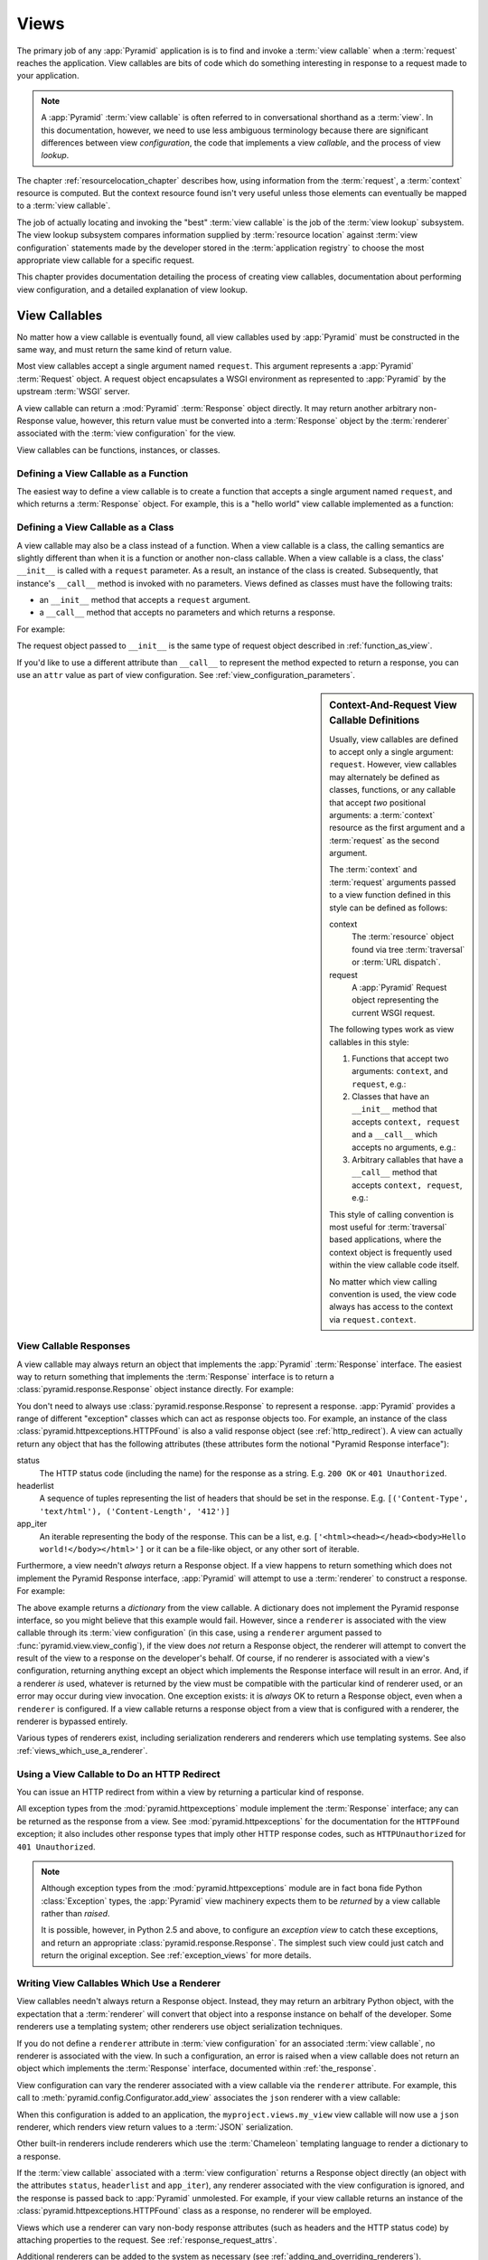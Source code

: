 .. _views_chapter:

Views
=====

The primary job of any :app:`Pyramid` application is is to find and invoke a
:term:`view callable` when a :term:`request` reaches the application.  View
callables are bits of code which do something interesting in response to a
request made to your application.

.. note:: 

   A :app:`Pyramid` :term:`view callable` is often referred to in
   conversational shorthand as a :term:`view`.  In this documentation,
   however, we need to use less ambiguous terminology because there
   are significant differences between view *configuration*, the code
   that implements a view *callable*, and the process of view
   *lookup*.

The chapter :ref:`resourcelocation_chapter` describes how, using information
from the :term:`request`, a :term:`context` resource is computed.  But the
context resource found isn't very useful unless those elements can eventually
be mapped to a :term:`view callable`.

The job of actually locating and invoking the "best" :term:`view callable` is
the job of the :term:`view lookup` subsystem.  The view lookup subsystem
compares information supplied by :term:`resource location` against
:term:`view configuration` statements made by the developer stored in the
:term:`application registry` to choose the most appropriate view callable for
a specific request.

This chapter provides documentation detailing the process of creating
view callables, documentation about performing view configuration, and
a detailed explanation of view lookup.

View Callables
--------------

No matter how a view callable is eventually found, all view callables
used by :app:`Pyramid` must be constructed in the same way, and
must return the same kind of return value.

Most view callables accept a single argument named ``request``.  This argument
represents a :app:`Pyramid` :term:`Request` object.  A request object
encapsulates a WSGI environment as represented to :app:`Pyramid` by the
upstream :term:`WSGI` server.

A view callable can return a :mod:`Pyramid` :term:`Response` object
directly.  It may return another arbitrary non-Response value,
however, this return value must be converted into a :term:`Response`
object by the :term:`renderer` associated with the :term:`view
configuration` for the view.

View callables can be functions, instances, or classes.  

.. index::
   single: view calling convention
   single: view function

.. _function_as_view:

Defining a View Callable as a Function
~~~~~~~~~~~~~~~~~~~~~~~~~~~~~~~~~~~~~~

The easiest way to define a view callable is to create a function that
accepts a single argument named ``request``, and which returns a
:term:`Response` object.  For example, this is a "hello world" view
callable implemented as a function:

.. code-block:: python
   :linenos:

   from pyramid.response import Response

   def hello_world(request):
       return Response('Hello world!')

.. index::
   single: view calling convention
   single: view class

.. _class_as_view:

Defining a View Callable as a Class
~~~~~~~~~~~~~~~~~~~~~~~~~~~~~~~~~~~

A view callable may also be a class instead of a function.  When a
view callable is a class, the calling semantics are slightly different
than when it is a function or another non-class callable.  When a view
callable is a class, the class' ``__init__`` is called with a
``request`` parameter.  As a result, an instance of the class is
created.  Subsequently, that instance's ``__call__`` method is invoked
with no parameters.  Views defined as classes must have the following
traits:

- an ``__init__`` method that accepts a ``request`` argument.

- a ``__call__`` method that accepts no parameters and which returns a
  response.

For example:

.. code-block:: python
   :linenos:

   from pyramid.response import Response

   class MyView(object):
       def __init__(self, request):
           self.request = request

       def __call__(self):
           return Response('hello')

The request object passed to ``__init__`` is the same type of request
object described in :ref:`function_as_view`.

If you'd like to use a different attribute than ``__call__`` to
represent the method expected to return a response, you can use an
``attr`` value as part of view configuration.  See
:ref:`view_configuration_parameters`.

.. index::
   single: view calling convention

.. _request_and_context_view_definitions:

.. sidebar:: Context-And-Request View Callable Definitions

	Usually, view callables are defined to accept only a single argument:
	``request``.  However, view callables may alternately be defined as
	classes, functions, or any callable that accept *two* positional
	arguments: a :term:`context` resource as the first argument and a
	:term:`request` as the second argument.

	The :term:`context` and :term:`request` arguments passed to a view
	function defined in this style can be defined as follows:

	context
	  The :term:`resource` object found via tree :term:`traversal`
	  or :term:`URL dispatch`.

	request
	  A :app:`Pyramid` Request object representing the current WSGI
	  request.

	The following types work as view callables in this style:

	#. Functions that accept two arguments: ``context``, and ``request``,
	   e.g.:

	   .. code-block:: python
		  :linenos:

		  from pyramid.response import Response

		  def view(context, request):
			  return Response('OK')

	#. Classes that have an ``__init__`` method that accepts ``context,
	   request`` and a ``__call__`` which accepts no arguments, e.g.:

	   .. code-block:: python
		  :linenos:

		  from pyramid.response import Response

		  class view(object):
			  def __init__(self, context, request):
				  self.context = context
				  self.request = request

			  def __call__(self):
				  return Response('OK')

	#. Arbitrary callables that have a ``__call__`` method that accepts
	   ``context, request``, e.g.:

	   .. code-block:: python
		  :linenos:

		  from pyramid.response import Response

		  class View(object):
			  def __call__(self, context, request):
				  return Response('OK')
		  view = View() # this is the view callable

	This style of calling convention is most useful for :term:`traversal`
	based applications, where the context object is frequently used within
	the view callable code itself.

	No matter which view calling convention is used, the view code always
	has access to the context via ``request.context``.

.. index::
   single: view response
   single: response

.. _the_response:

View Callable Responses
~~~~~~~~~~~~~~~~~~~~~~~

A view callable may always return an object that implements the :app:`Pyramid`
:term:`Response` interface.  The easiest way to return something that
implements the :term:`Response` interface is to return a
:class:`pyramid.response.Response` object instance directly.  For example:

.. code-block:: python
   :linenos:

   from pyramid.response import Response

   def view(request):
       return Response('OK')

You don't need to always use :class:`pyramid.response.Response` to represent a
response.  :app:`Pyramid` provides a range of different "exception" classes
which can act as response objects too.  For example, an instance of the class
:class:`pyramid.httpexceptions.HTTPFound` is also a valid response object (see
:ref:`http_redirect`).  A view can actually return any object that has the
following attributes (these attributes form the notional "Pyramid Response
interface"):

status
  The HTTP status code (including the name) for the response as a string.
  E.g. ``200 OK`` or ``401 Unauthorized``.

headerlist
  A sequence of tuples representing the list of headers that should be
  set in the response.  E.g. ``[('Content-Type', 'text/html'),
  ('Content-Length', '412')]``

app_iter
  An iterable representing the body of the response.  This can be a
  list, e.g. ``['<html><head></head><body>Hello
  world!</body></html>']`` or it can be a file-like object, or any
  other sort of iterable.

Furthermore, a view needn't *always* return a Response object.  If a view
happens to return something which does not implement the Pyramid Response
interface, :app:`Pyramid` will attempt to use a :term:`renderer` to construct a
response.  For example:

.. code-block:: python
   :linenos:

   from pyramid.response import Response
   from pyramid.view import view_config

   @view_config(renderer='json')
   def hello_world(request):
       return {'content':'Hello!'}

The above example returns a *dictionary* from the view callable.  A dictionary
does not implement the Pyramid response interface, so you might believe that
this example would fail.  However, since a ``renderer`` is associated with the
view callable through its :term:`view configuration` (in this case, using a
``renderer`` argument passed to :func:`pyramid.view.view_config`), if the view
does *not* return a Response object, the renderer will attempt to convert the
result of the view to a response on the developer's behalf.  Of course, if no
renderer is associated with a view's configuration, returning anything except
an object which implements the Response interface will result in an error.
And, if a renderer *is* used, whatever is returned by the view must be
compatible with the particular kind of renderer used, or an error may occur
during view invocation.  One exception exists: it is *always* OK to return a
Response object, even when a ``renderer`` is configured.  If a view callable
returns a response object from a view that is configured with a renderer, the
renderer is bypassed entirely.

Various types of renderers exist, including serialization renderers
and renderers which use templating systems.  See also
:ref:`views_which_use_a_renderer`.

.. index::
   single: view http redirect
   single: http redirect (from a view)

.. _http_redirect:

Using a View Callable to Do an HTTP Redirect
~~~~~~~~~~~~~~~~~~~~~~~~~~~~~~~~~~~~~~~~~~~~

You can issue an HTTP redirect from within a view by returning a
particular kind of response.

.. code-block:: python
   :linenos:

   from pyramid.httpexceptions import HTTPFound

   def myview(request):
       return HTTPFound(location='http://example.com')

All exception types from the :mod:`pyramid.httpexceptions` module implement the
:term:`Response` interface; any can be returned as the response from a view.
See :mod:`pyramid.httpexceptions` for the documentation for the ``HTTPFound``
exception; it also includes other response types that imply other HTTP response
codes, such as ``HTTPUnauthorized`` for ``401 Unauthorized``.

.. note::

   Although exception types from the :mod:`pyramid.httpexceptions` module are
   in fact bona fide Python :class:`Exception` types, the :app:`Pyramid` view
   machinery expects them to be *returned* by a view callable rather than
   *raised*.

   It is possible, however, in Python 2.5 and above, to configure an
   *exception view* to catch these exceptions, and return an appropriate
   :class:`pyramid.response.Response`. The simplest such view could just
   catch and return the original exception. See :ref:`exception_views` for
   more details.

.. index::
   single: renderer
   single: view renderer

.. _views_which_use_a_renderer:

Writing View Callables Which Use a Renderer
~~~~~~~~~~~~~~~~~~~~~~~~~~~~~~~~~~~~~~~~~~~

View callables needn't always return a Response object.  Instead, they may
return an arbitrary Python object, with the expectation that a :term:`renderer`
will convert that object into a response instance on behalf of the developer.
Some renderers use a templating system; other renderers use object
serialization techniques.

If you do not define a ``renderer`` attribute in :term:`view configuration` for
an associated :term:`view callable`, no renderer is associated with the view.
In such a configuration, an error is raised when a view callable does not
return an object which implements the :term:`Response` interface, documented
within :ref:`the_response`.

View configuration can vary the renderer associated with a view callable via
the ``renderer`` attribute.  For example, this call to
:meth:`pyramid.config.Configurator.add_view` associates the ``json``
renderer with a view callable:

.. code-block:: python
   :linenos:

   config.add_view('myproject.views.my_view', renderer='json')

When this configuration is added to an application, the
``myproject.views.my_view`` view callable will now use a ``json`` renderer,
which renders view return values to a :term:`JSON` serialization.

Other built-in renderers include renderers which use the
:term:`Chameleon` templating language to render a dictionary to a
response.

If the :term:`view callable` associated with a :term:`view configuration`
returns a Response object directly (an object with the attributes ``status``,
``headerlist`` and ``app_iter``), any renderer associated with the view
configuration is ignored, and the response is passed back to :app:`Pyramid`
unmolested.  For example, if your view callable returns an instance of the
:class:`pyramid.httpexceptions.HTTPFound` class as a response, no renderer will
be employed.

.. code-block:: python
   :linenos:

   from pyramid.httpexceptions import HTTPFound

   def view(request):
       return HTTPFound(location='http://example.com') # renderer avoided

Views which use a renderer can vary non-body response attributes (such
as headers and the HTTP status code) by attaching properties to the
request.  See :ref:`response_request_attrs`.

Additional renderers can be added to the system as necessary (see
:ref:`adding_and_overriding_renderers`).

.. index::
   single: renderers (built-in)
   single: built-in renderers

.. _built_in_renderers:

Built-In Renderers
~~~~~~~~~~~~~~~~~~

Several built-in renderers exist in :app:`Pyramid`.  These
renderers can be used in the ``renderer`` attribute of view
configurations.

.. index::
   pair: renderer; string

``string``: String Renderer
+++++++++++++++++++++++++++

The ``string`` renderer is a renderer which renders a view callable
result to a string.  If a view callable returns a non-Response object,
and the ``string`` renderer is associated in that view's
configuration, the result will be to run the object through the Python
``str`` function to generate a string.  Note that if a Unicode object
is returned by the view callable, it is not ``str()`` -ified.

Here's an example of a view that returns a dictionary.  If the
``string`` renderer is specified in the configuration for this view,
the view will render the returned dictionary to the ``str()``
representation of the dictionary:

.. code-block:: python
   :linenos:

   from pyramid.response import Response
   from pyramid.view import view_config

   @view_config(renderer='string')
   def hello_world(request):
       return {'content':'Hello!'}

The body of the response returned by such a view will be a string
representing the ``str()`` serialization of the return value:

.. code-block:: python
   :linenos:

   {'content': 'Hello!'}

Views which use the string renderer can vary non-body response
attributes by attaching properties to the request.  See
:ref:`response_request_attrs`.

.. index::
   pair: renderer; JSON

``json``: JSON Renderer
+++++++++++++++++++++++

The ``json`` renderer renders view callable
results to :term:`JSON`.  It passes the return value through the
``json.dumps`` standard library function, and wraps the result in a
response object.  It also sets the response content-type to
``application/json``.

Here's an example of a view that returns a dictionary.  Since the
``json`` renderer is specified in the configuration for this view, the
view will render the returned dictionary to a JSON serialization:

.. code-block:: python
   :linenos:

   from pyramid.response import Response
   from pyramid.view import view_config

   @view_config(renderer='json')
   def hello_world(request):
       return {'content':'Hello!'}

The body of the response returned by such a view will be a string
representing the JSON serialization of the return value:

.. code-block:: python
   :linenos:

   '{"content": "Hello!"}'

The return value needn't be a dictionary, but the return value must
contain values serializable by :func:`json.dumps`.

You can configure a view to use the JSON renderer by naming ``json`` as the
``renderer`` argument of a view configuration, e.g. by using
:meth:`pyramid.config.Configurator.add_view`:

.. code-block:: python
   :linenos:

   config.add_view('myproject.views.hello_world', 
                    name='hello',
                    context='myproject.resources.Hello',
                    renderer='json')
    

Views which use the JSON renderer can vary non-body response
attributes by attaching properties to the request.  See
:ref:`response_request_attrs`.

.. index::
   pair: renderer; chameleon

.. _chameleon_template_renderers:

``*.pt`` or ``*.txt``: Chameleon Template Renderers
+++++++++++++++++++++++++++++++++++++++++++++++++++

Two built-in renderers exist for :term:`Chameleon` templates.

If the ``renderer`` attribute of a view configuration is an absolute path, a
relative path or :term:`asset specification` which has a final path element
with a filename extension of ``.pt``, the Chameleon ZPT renderer is used.
See :ref:`chameleon_zpt_templates` for more information about ZPT templates.

If the ``renderer`` attribute of a view configuration is an absolute path or
a :term:`asset specification` which has a final path element with a filename
extension of ``.txt``, the :term:`Chameleon` text renderer is used.  See
:ref:`chameleon_zpt_templates` for more information about Chameleon text
templates.

The behavior of these renderers is the same, except for the engine
used to render the template.

When a ``renderer`` attribute that names a template path or :term:`asset
specification` (e.g. ``myproject:templates/foo.pt`` or
``myproject:templates/foo.txt``) is used, the view must return a
:term:`Response` object or a Python *dictionary*.  If the view callable with
an associated template returns a Python dictionary, the named template will
be passed the dictionary as its keyword arguments, and the template renderer
implementation will return the resulting rendered template in a response to
the user.  If the view callable returns anything but a Response object or a
dictionary, an error will be raised.

Before passing keywords to the template, the keyword arguments derived from
the dictionary returned by the view are augmented.  The callable object --
whatever object was used to define the ``view`` -- will be automatically
inserted into the set of keyword arguments passed to the template as the
``view`` keyword.  If the view callable was a class, the ``view`` keyword
will be an instance of that class.  Also inserted into the keywords passed to
the template are ``renderer_name`` (the string used in the ``renderer``
attribute of the directive), ``renderer_info`` (an object containing
renderer-related information), ``context`` (the context resource of the view
used to render the template), and ``request`` (the request passed to the view
used to render the template).

Here's an example view configuration which uses a Chameleon ZPT
renderer:

.. code-block:: python
   :linenos:

    # config is an instance of pyramid.config.Configurator

    config.add_view('myproject.views.hello_world',
                    name='hello',
                    context='myproject.resources.Hello',
                    renderer='myproject:templates/foo.pt')

Here's an example view configuration which uses a Chameleon text
renderer:

.. code-block:: python
   :linenos:

    config.add_view('myproject.views.hello_world',
                    name='hello',
                    context='myproject.resources.Hello',
                    renderer='myproject:templates/foo.txt')

Views which use a Chameleon renderer can vary response attributes by
attaching properties to the request.  See
:ref:`response_request_attrs`.

.. index::
   pair: renderer; mako

.. _mako_template_renderers:

``*.mak`` or ``*.mako``: Mako Template Renderer
+++++++++++++++++++++++++++++++++++++++++++++++

The ``Mako`` template renderer renders views using a Mako template.
When used, the view must return a Response object or a Python *dictionary*.
The dictionary items will then be used in the global template space. If the
view callable returns anything but a Response object, or a dictionary, an error
will be raised.

When using a ``renderer`` argument to a :term:`view configuration` to specify
a Mako template, the value of the ``renderer`` may be a path relative to the
``mako.directories`` setting (e.g.  ``some/template.mak``) or, alternately,
it may be a :term:`asset specification`
(e.g. ``apackage:templates/sometemplate.mak``).  Mako templates may
internally inherit other Mako templates using a relative filename or a
:term:`asset specification` as desired.

XXX Further explanation or link to mako inheritance info

Here's an example view configuration which uses a relative path:

.. code-block:: python
   :linenos:

    # config is an instance of pyramid.config.Configurator

    config.add_view('myproject.views.hello_world',
                    name='hello',
                    context='myproject.resources.Hello',
                    renderer='foo.mak')

It's important to note that in Mako's case, the 'relative' path name
``foo.mak`` above is not relative to the package, but is relative to the
directory (or directories) configured for Mako via the ``mako.directories``
configuration file setting.

The renderer can also be provided in :term:`asset specification`
format. Here's an example view configuration which uses one:

.. code-block:: python
   :linenos:

    config.add_view('myproject.views.hello_world',
                    name='hello',
                    context='myproject.resources.Hello',
                    renderer='mypackage:templates/foo.mak')

The above configuration will use the file named ``foo.mak`` in the
``templates`` directory of the ``mypackage`` package.

The ``Mako`` template renderer can take additional arguments beyond the
standard ``reload_templates`` setting, see the :ref:`environment_chapter` for
additional :ref:`mako_template_renderer_settings`.

.. index::
   single: response headers (from a renderer)
   single: renderer response headers

.. _response_request_attrs:

Varying Attributes of Rendered Responses
~~~~~~~~~~~~~~~~~~~~~~~~~~~~~~~~~~~~~~~~

Before a response constructed by a :term:`renderer` is returned to
:app:`Pyramid`, several attributes of the request are examined which
have the potential to influence response behavior.

View callables that don't directly return a response should set these
attributes on the ``request`` object via ``setattr`` during their
execution, to influence associated response attributes.

``response_content_type``
  Defines the content-type of the resulting response,
  e.g. ``text/xml``.

``response_headerlist``
  A sequence of tuples describing cookie values that should be set in
  the response, e.g. ``[('Set-Cookie', 'abc=123'), ('X-My-Header',
  'foo')]``.

``response_status``
  A WSGI-style status code (e.g. ``200 OK``) describing the status of
  the response.

``response_charset``
  The character set (e.g. ``UTF-8``) of the response.

``response_cache_for``
  A value in seconds which will influence ``Cache-Control`` and
  ``Expires`` headers in the returned response.  The same can also be
  achieved by returning various values in the ``response_headerlist``,
  this is purely a convenience.

For example, if you need to change the response status from within a
view callable that uses a renderer, assign the ``response_status``
attribute to the request before returning a result:

.. code-block:: python
   :linenos:

   from pyramid.view import view_config

   @view_config(name='gone', renderer='templates/gone.pt')
   def myview(request):
       request.response_status = '404 Not Found'
       return {'URL':request.URL}

For more information on attributes of the request, see the API
documentation in :ref:`request_module`.

.. index::
   single: renderer (adding)

.. _adding_and_overriding_renderers:

Adding and Overriding Renderers
~~~~~~~~~~~~~~~~~~~~~~~~~~~~~~~

New templating systems and serializers can be associated with :app:`Pyramid`
renderer names.  To this end, configuration declarations can be made which
override an existing :term:`renderer factory`, and which add a new renderer
factory.

Renderers can be registered imperatively using the
:meth:`pyramid.config.Configurator.add_renderer` API.

.. note:: The tasks described in this section can also be performed via
   :term:`declarative configuration`.  See
   :ref:`zcml_adding_and_overriding_renderers`.

For example, to add a renderer which renders views which have a
``renderer`` attribute that is a path that ends in ``.jinja2``:

.. code-block:: python
   :linenos:

   config.add_renderer('.jinja2', 'mypackage.MyJinja2Renderer')

The first argument is the renderer name.

The second argument is a reference to an implementation of a
:term:`renderer factory` or a :term:`dotted Python name` referring
to such an object.

.. _adding_a_renderer:

Adding a New Renderer
+++++++++++++++++++++

You may add a new renderer by creating and registering a :term:`renderer
factory`.

A renderer factory implementation is typically a class with the
following interface:

.. code-block:: python
   :linenos:

   class RendererFactory:
       def __init__(self, info):
           """ Constructor: ``info`` will be an object having the
           the following attributes: ``name`` (the renderer name), ``package`` 
           (the package that was 'current' at the time the renderer was 
           registered), ``type`` (the renderer type name), ``registry`` 
           (the current application registry) and ``settings`` (the 
           deployment settings dictionary).
           """

       def __call__(self, value, system):
           """ Call a the renderer implementation with the value and
           the system value passed in as arguments and return the
           result (a string or unicode object).  The value is the
           return value of a view.  The system value is a dictionary
           containing available system values (e.g. ``view``,
           ``context``, and ``request``). """

The formal interface definition of the ``info`` object passed to a renderer
factory constructor is available as :class:`pyramid.interfaces.IRendererInfo`.

There are essentially two different kinds of renderer factories:

- A renderer factory which expects to accept a :term:`asset
  specification`, or an absolute path, as the ``name`` attribute of the
  ``info`` object fed to its constructor.  These renderer factories are
  registered with a ``name`` value that begins with a dot (``.``).  These
  types of renderer factories usually relate to a file on the filesystem,
  such as a template.

- A renderer factory which expects to accept a token that does not represent
  a filesystem path or a asset specification in the ``name``
  attribute of the ``info`` object fed to its constructor.  These renderer
  factories are registered with a ``name`` value that does not begin with a
  dot.  These renderer factories are typically object serializers.

.. sidebar:: Asset Specifications

   A asset specification is a colon-delimited identifier for a
   :term:`asset`.  The colon separates a Python :term:`package`
   name from a package subpath.  For example, the asset
   specification ``my.package:static/baz.css`` identifies the file named
   ``baz.css`` in the ``static`` subdirectory of the ``my.package`` Python
   :term:`package`.

Here's an example of the registration of a simple renderer factory via
:meth:`pyramid.config.Configurator.add_renderer`:

.. code-block:: python
   :linenos:

   # config is an instance of pyramid.config.Configurator

   config.add_renderer(name='amf', factory='my.package.MyAMFRenderer')

Adding the above code to your application startup configuration will
allow you to use the ``my.package.MyAMFRenderer`` renderer factory
implementation in view configurations. Your application can use this
renderer by specifying ``amf`` in the ``renderer`` attribute of a
:term:`view configuration`:

.. code-block:: python
   :linenos:

   from pyramid.view import view_config

   @view_config(renderer='amf')
   def myview(request):
       return {'Hello':'world'}

At startup time, when a :term:`view configuration` is encountered, which
has a ``name`` attribute that does not contain a dot, the full ``name``
value is used to construct a renderer from the associated renderer
factory.  In this case, the view configuration will create an instance
of an ``AMFRenderer`` for each view configuration which includes ``amf``
as its renderer value.  The ``name`` passed to the ``AMFRenderer``
constructor will always be ``amf``.

Here's an example of the registration of a more complicated renderer
factory, which expects to be passed a filesystem path:

.. code-block:: python
   :linenos:

   config.add_renderer(name='.jinja2', 
                       factory='my.package.MyJinja2Renderer')

Adding the above code to your application startup will allow you to use the
``my.package.MyJinja2Renderer`` renderer factory implementation in view
configurations by referring to any ``renderer`` which *ends in* ``.jinja`` in
the ``renderer`` attribute of a :term:`view configuration`:

.. code-block:: python
   :linenos:

   from pyramid.view import view_config

   @view_config(renderer='templates/mytemplate.jinja2')
   def myview(request):
       return {'Hello':'world'}

When a :term:`view configuration` is encountered at startup time, which
has a ``name`` attribute that does contain a dot, the value of the name
attribute is split on its final dot.  The second element of the split is
typically the filename extension.  This extension is used to look up a
renderer factory for the configured view.  Then the value of
``renderer`` is passed to the factory to create a renderer for the view.
In this case, the view configuration will create an instance of a
``Jinja2Renderer`` for each view configuration which includes anything
ending with ``.jinja2`` in its ``renderer`` value.  The ``name`` passed
to the ``Jinja2Renderer`` constructor will be the full value that was
set as ``renderer=`` in the view configuration.

See also :ref:`renderer_directive` and
:meth:`pyramid.config.Configurator.add_renderer`.

Overriding an Existing Renderer
+++++++++++++++++++++++++++++++

You can associate more than one filename extension with the same existing
renderer implementation as necessary if you need to use a different file
extension for the same kinds of templates.  For example, to associate the
``.zpt`` extension with the Chameleon ZPT renderer factory, use the
:meth:`pyramid.config.Configurator.add_renderer` method:

.. code-block:: python
   :linenos:

   config.add_renderer('.zpt', 'pyramid.chameleon_zpt.renderer_factory')

After you do this, :app:`Pyramid` will treat templates ending in both the
``.pt`` and ``.zpt`` filename extensions as Chameleon ZPT templates.

To override the default mapping in which files with a ``.pt`` extension are
rendered via a Chameleon ZPT page template renderer, use a variation on the
following in your application's startup code:

.. code-block:: python
   :linenos:

   config.add_renderer('.pt', 'mypackage.pt_renderer')

After you do this, the :term:`renderer factory` in
``mypackage.pt_renderer`` will be used to render templates which end
in ``.pt``, replacing the default Chameleon ZPT renderer.

To associate a *default* renderer with *all* view configurations (even
ones which do not possess a ``renderer`` attribute), pass ``None`` as
the ``name`` attribute to the renderer tag:

.. code-block:: python
   :linenos:

   config.add_renderer(None, 'mypackage.json_renderer_factory')

.. index::
   single: view exceptions

.. _special_exceptions_in_callables:

Using Special Exceptions In View Callables
~~~~~~~~~~~~~~~~~~~~~~~~~~~~~~~~~~~~~~~~~~

Usually when a Python exception is raised within a view callable,
:app:`Pyramid` allows the exception to propagate all the way out to
the :term:`WSGI` server which invoked the application.

However, for convenience, two special exceptions exist which are
always handled by :app:`Pyramid` itself.  These are
:exc:`pyramid.exceptions.NotFound` and
:exc:`pyramid.exceptions.Forbidden`.  Both are exception classes
which accept a single positional constructor argument: a ``message``.

If :exc:`pyramid.exceptions.NotFound` is raised within view code,
the result of the :term:`Not Found View` will be returned to the user
agent which performed the request.

If :exc:`pyramid.exceptions.Forbidden` is raised within view code,
the result of the :term:`Forbidden View` will be returned to the user
agent which performed the request.

In all cases, the message provided to the exception constructor is
made available to the view which :app:`Pyramid` invokes as
``request.exception.args[0]``.

.. index::
   single: exception views

.. _exception_views:

Exception Views
~~~~~~~~~~~~~~~~

The machinery which allows the special
:exc:`pyramid.exceptions.NotFound` and
:exc:`pyramid.exceptions.Forbidden` exceptions to be caught by
specialized views as described in
:ref:`special_exceptions_in_callables` can also be used by application
developers to convert arbitrary exceptions to responses.

To register a view that should be called whenever a particular
exception is raised from with :app:`Pyramid` view code, use the
exception class or one of its superclasses as the ``context`` of a
view configuration which points at a view callable you'd like to
generate a response.

For example, given the following exception class in a module named
``helloworld.exceptions``:

.. code-block:: python
   :linenos:

   class ValidationFailure(Exception):
       def __init__(self, msg):
           self.msg = msg


You can wire a view callable to be called whenever any of your *other*
code raises a ``hellworld.exceptions.ValidationFailure`` exception:

.. code-block:: python
   :linenos:

   from helloworld.exceptions import ValidationFailure

   @view_config(context=ValidationFailure)
   def failed_validation(exc, request):
       response =  Response('Failed validation: %s' % exc.msg)
       response.status_int = 500
       return response

Assuming that a :term:`scan` was run to pick up this view
registration, this view callable will be invoked whenever a
``helloworld.exceptions.ValidationError`` is raised by your
application's view code.  The same exception raised by a custom root
factory or a custom traverser is also caught and hooked.

Other normal view predicates can also be used in combination with an
exception view registration:

.. code-block:: python
   :linenos:

   from pyramid.view import view_config
   from pyramid.exceptions import NotFound
   from pyramid.httpexceptions import HTTPNotFound

   @view_config(context=NotFound, route_name='home')
   def notfound_view(request):
       return HTTPNotFound()

The above exception view names the ``route_name`` of ``home``, meaning
that it will only be called when the route matched has a name of
``home``.  You can therefore have more than one exception view for any
given exception in the system: the "most specific" one will be called
when the set of request circumstances match the view registration.

The only view predicate that cannot be used successfully when creating
an exception view configuration is ``name``.  The name used to look up
an exception view is always the empty string.  Views registered as
exception views which have a name will be ignored.

.. note::

  Normal (i.e., non-exception) views registered against a context resource
  type which inherits from :exc:`Exception` will work normally.  When an
  exception view configuration is processed, *two* views are registered.  One
  as a "normal" view, the other as an "exception" view.  This means that you
  can use an exception as ``context`` for a normal view.

Exception views can be configured with any view registration mechanism:
``@view_config`` decorator, ZCML, or imperative ``add_view`` styles.

.. index::
   single: unicode, views, and forms
   single: forms, views, and unicode
   single: views, forms, and unicode

Handling Form Submissions in View Callables (Unicode and Character Set Issues)
~~~~~~~~~~~~~~~~~~~~~~~~~~~~~~~~~~~~~~~~~~~~~~~~~~~~~~~~~~~~~~~~~~~~~~~~~~~~~~

Most web applications need to accept form submissions from web
browsers and various other clients.  In :app:`Pyramid`, form
submission handling logic is always part of a :term:`view`.  For a
general overview of how to handle form submission data using the
:term:`WebOb` API, see :ref:`webob_chapter` and `"Query and POST
variables" within the WebOb documentation
<http://pythonpaste.org/webob/reference.html#query-post-variables>`_.
:app:`Pyramid` defers to WebOb for its request and response
implementations, and handling form submission data is a property of
the request implementation.  Understanding WebOb's request API is the
key to understanding how to process form submission data.

There are some defaults that you need to be aware of when trying to
handle form submission data in a :app:`Pyramid` view.  Having high-order
(i.e., non-ASCII) characters in data contained within form submissions
is exceedingly common, and the UTF-8 encoding is the most common
encoding used on the web for character data. Since Unicode values are
much saner than working with and storing bytestrings, :app:`Pyramid`
configures the :term:`WebOb` request machinery to attempt to decode form
submission values into Unicode from UTF-8 implicitly.
This implicit decoding happens when view code obtains form field values
via the ``request.params``, ``request.GET``, or ``request.POST`` APIs
(see :ref:`request_module` for details about these APIs).

.. note::
   Many people find the difference between Unicode and UTF-8 confusing.
   Unicode is a standard for representing text that supports most of the
   world's writing systems. However, there are many ways that Unicode
   data can be encoded into bytes for transmittal and storage. UTF-8 is
   a specific encoding for Unicode, that is backwards-compatible with
   ASCII. This makes UTF-8 very convenient for encoding data where a
   large subset of that data is ASCII characters, which is largely true
   on the web. UTF-8 is also the standard character encoding for URLs.

As an example, let's assume that the following form page is served up to
a browser client, and its ``action`` points at some :app:`Pyramid`
view code:

.. code-block:: xml
   :linenos:

   <html xmlns="http://www.w3.org/1999/xhtml">
     <head>
       <meta http-equiv="Content-Type" content="text/html; charset=UTF-8"/>
     </head>
     <form method="POST" action="myview">
       <div>
         <input type="text" name="firstname"/>
       </div> 
       <div>
         <input type="text" name="lastname"/>
       </div>
       <input type="submit" value="Submit"/>
     </form>
   </html>

The ``myview`` view code in the :app:`Pyramid` application *must*
expect that the values returned by ``request.params`` will be of type
``unicode``, as opposed to type ``str``. The following will work to
accept a form post from the above form:

.. code-block:: python
   :linenos:

   def myview(request):
       firstname = request.params['firstname']
       lastname = request.params['lastname']

But the following ``myview`` view code *may not* work, as it tries to
decode already-decoded (``unicode``) values obtained from
``request.params``:

.. code-block:: python
   :linenos:

   def myview(request):
       # the .decode('utf-8') will break below if there are any high-order
       # characters in the firstname or lastname
       firstname = request.params['firstname'].decode('utf-8')
       lastname = request.params['lastname'].decode('utf-8')

For implicit decoding to work reliably, you should ensure that every
form you render that posts to a :app:`Pyramid` view explicitly defines a
charset encoding of UTF-8. This can be done via a response that has a
``;charset=UTF-8`` in its ``Content-Type`` header; or, as in the form
above, with a ``meta http-equiv`` tag that implies that the charset is
UTF-8 within the HTML ``head`` of the page containing the form.  This
must be done explicitly because all known browser clients assume that
they should encode form data in the same character set implied by
``Content-Type`` value of the response containing the form when
subsequently submitting that form. There is no other generally accepted
way to tell browser clients which charset to use to encode form data.
If you do not specify an encoding explicitly, the browser client will
choose to encode form data in its default character set before
submitting it, which may not be UTF-8 as the server expects.  If a
request containing form data encoded in a non-UTF8 charset is handled by
your view code, eventually the request code accessed within your view
will throw an error when it can't decode some high-order character
encoded in another character set within form data, e.g., when
``request.params['somename']`` is accessed.

If you are using the :class:`pyramid.response.Response` class to generate a
response, or if you use the ``render_template_*`` templating APIs, the UTF-8
charset is set automatically as the default via the ``Content-Type`` header.
If you return a ``Content-Type`` header without an explicit charset, a request
will add a ``;charset=utf-8`` trailer to the ``Content-Type`` header value for
you, for response content types that are textual (e.g. ``text/html``,
``application/xml``, etc) as it is rendered.  If you are using your own
response object, you will need to ensure you do this yourself.

.. note:: Only the *values* of request params obtained via
   ``request.params``, ``request.GET`` or ``request.POST`` are decoded
   to Unicode objects implicitly in the :app:`Pyramid` default
   configuration.  The keys are still (byte) strings.

.. index::
   single: view configuration

.. _view_configuration:

View Configuration: Mapping a Resource Type to a View
-----------------------------------------------------

A developer makes a :term:`view callable` available for use within a
:app:`Pyramid` application via :term:`view configuration`.  A view
configuration associates a view callable with a set of statements
that determine the set of circumstances which must be true for the view
callable to be invoked.

A view configuration statement is made about information present in the
:term:`context` resource and the :term:`request`.

View configuration is performed in one of these ways:

- by running a :term:`scan` against application source code which has
  a :class:`pyramid.view.view_config` decorator attached to a Python
  object as per :class:`pyramid.view.view_config` and
  :ref:`mapping_views_using_a_decorator_section`.

- by using the :meth:`pyramid.config.Configurator.add_view`
  method as per :meth:`pyramid.config.Configurator.add_view`
  and :ref:`mapping_views_using_imperative_config_section`.

Both of these mechanisms is completely equivalent to the other.

.. note:: You can also add view configuration by adding a ``<view>``
   declaration to :term:`ZCML` used by your application as per
   :ref:`mapping_views_using_zcml_section` and :ref:`view_directive`.

A view configuration might also be performed by virtue of :term:`route
configuration`.  View configuration via route configuration is performed by
using the :meth:`pyramid.config.Configurator.add_route` method to
create a route with a ``view`` argument.

.. note:: ZCML users can use :ref:`route_directive` to perform the same task.
   See also :ref:`zcml_route_configuration`.

.. _view_configuration_parameters:

View Configuration Parameters
~~~~~~~~~~~~~~~~~~~~~~~~~~~~~

All forms of view configuration accept the same general types of arguments.

Many arguments supplied during view configuration are :term:`view predicate`
arguments.  View predicate arguments used during view configuration are used
to narrow the set of circumstances in which :mod:`view lookup` will find a
particular view callable.  In general, the fewer number of predicates which
are supplied to a particular view configuration, the more likely it is that
the associated view callable will be invoked.  The greater the number
supplied, the less likely.

Some view configuration arguments are non-predicate arguments.  These tend to
modify the response of the view callable or prevent the view callable from
being invoked due to an authorization policy.  The presence of non-predicate
arguments in a view configuration does not narrow the circumstances in which
the view callable will be invoked.

Non-Predicate Arguments
+++++++++++++++++++++++

``permission``
  The name of a :term:`permission` that the user must possess in order
  to invoke the :term:`view callable`.  See
  :ref:`view_security_section` for more information about view
  security and permissions.
  
  If ``permission`` is not supplied, no permission is registered for
  this view (it's accessible by any caller).

``attr``
  The view machinery defaults to using the ``__call__`` method of the
  :term:`view callable` (or the function itself, if the view callable
  is a function) to obtain a response.  The ``attr`` value allows you
  to vary the method attribute used to obtain the response.  For
  example, if your view was a class, and the class has a method named
  ``index`` and you wanted to use this method instead of the class'
  ``__call__`` method to return the response, you'd say
  ``attr="index"`` in the view configuration for the view.  This is
  most useful when the view definition is a class.

  If ``attr`` is not supplied, ``None`` is used (implying the function
  itself if the view is a function, or the ``__call__`` callable
  attribute if the view is a class).

``renderer`` This is either a single string term (e.g. ``json``) or a string
  implying a path or :term:`asset specification`
  (e.g. ``templates/views.pt``) naming a :term:`renderer` implementation.  If
  the ``renderer`` value does not contain a dot (``.``), the specified string
  will be used to look up a renderer implementation, and that renderer
  implementation will be used to construct a response from the view return
  value.  If the ``renderer`` value contains a dot (``.``), the specified
  term will be treated as a path, and the filename extension of the last
  element in the path will be used to look up the renderer implementation,
  which will be passed the full path.  The renderer implementation will be
  used to construct a :term:`response` from the view return value.

  When the renderer is a path, although a path is usually just a simple
  relative pathname (e.g. ``templates/foo.pt``, implying that a template
  named "foo.pt" is in the "templates" directory relative to the directory of
  the current :term:`package`), a path can be absolute, starting with a slash
  on UNIX or a drive letter prefix on Windows.  The path can alternately be a
  :term:`asset specification` in the form
  ``some.dotted.package_name:relative/path``, making it possible to address
  template assets which live in a separate package.

  The ``renderer`` attribute is optional.  If it is not defined, the
  "null" renderer is assumed (no rendering is performed and the value
  is passed back to the upstream :app:`Pyramid` machinery
  unmolested).  Note that if the view callable itself returns a
  :term:`response` (see :ref:`the_response`), the specified renderer
  implementation is never called.

``wrapper``
  The :term:`view name` of a different :term:`view configuration`
  which will receive the response body of this view as the
  ``request.wrapped_body`` attribute of its own :term:`request`, and
  the :term:`response` returned by this view as the
  ``request.wrapped_response`` attribute of its own request.  Using a
  wrapper makes it possible to "chain" views together to form a
  composite response.  The response of the outermost wrapper view will
  be returned to the user.  The wrapper view will be found as any view
  is found: see :ref:`view_lookup`.  The "best" wrapper view will be
  found based on the lookup ordering: "under the hood" this wrapper
  view is looked up via
  ``pyramid.view.render_view_to_response(context, request,
  'wrapper_viewname')``. The context and request of a wrapper view is
  the same context and request of the inner view.  

  If ``wrapper`` is not supplied, no wrapper view is used.

Predicate Arguments
+++++++++++++++++++

These arguments modify view lookup behavior. In general, the more
predicate arguments that are supplied, the more specific, and narrower
the usage of the configured view.

``name``
  The :term:`view name` required to match this view callable.  Read
  :ref:`traversal_chapter` to understand the concept of a view name.

  If ``name`` is not supplied, the empty string is used (implying the
  default view).

``context``
  An object representing a Python class that the :term:`context` resource
  must be an instance of *or* the :term:`interface` that the :term:`context`
  must provide in order for this view to be found and called.  This predicate
  is true when the :term:`context` resource is an instance of the represented 
  class or if the :term:`context` provides the represented interface; it is 
  otherwise false.

  If ``context`` is not supplied, the value ``None``, which matches any
  resource, is used.

``route_name``
  If ``route_name`` is supplied, the view callable will be invoked
  only when the named route has matched.

  This value must match the ``name`` of a :term:`route configuration`
  declaration (see :ref:`urldispatch_chapter`) that must match before
  this view will be called.  Note that the ``route`` configuration
  referred to by ``route_name`` will usually have a ``*traverse`` token
  in the value of its ``pattern``, representing a part of the path that
  will be used by :term:`traversal` against the result of the route's
  :term:`root factory`.

  If ``route_name`` is not supplied, the view callable will be have a chance
  of being invoked if no other route was matched. This is when the
  request/context pair found via :term:`resource location` does not indicate
  it matched any configured route.

``request_type``
  This value should be an :term:`interface` that the :term:`request`
  must provide in order for this view to be found and called.

  If ``request_type`` is not supplied, the value ``None`` is used,
  implying any request type.

  *This is an advanced feature, not often used by "civilians"*.

``request_method``
  This value can either be one of the strings ``GET``, ``POST``,
  ``PUT``, ``DELETE``, or ``HEAD`` representing an HTTP
  ``REQUEST_METHOD``.  A view declaration with this argument ensures
  that the view will only be called when the request's ``method``
  attribute (aka the ``REQUEST_METHOD`` of the WSGI environment)
  string matches the supplied value.

  If ``request_method`` is not supplied, the view will be invoked
  regardless of the ``REQUEST_METHOD`` of the :term:`WSGI`
  environment.

``request_param``
  This value can be any string.  A view declaration with this argument
  ensures that the view will only be called when the :term:`request`
  has a key in the ``request.params`` dictionary (an HTTP ``GET`` or
  ``POST`` variable) that has a name which matches the supplied value.

  If the value supplied has a ``=`` sign in it,
  e.g. ``request_params="foo=123"``, then the key (``foo``) must both
  exist in the ``request.params`` dictionary, *and* the value must
  match the right hand side of the expression (``123``) for the view
  to "match" the current request.

  If ``request_param`` is not supplied, the view will be invoked
  without consideration of keys and values in the ``request.params``
  dictionary.

``containment``
  This value should be a reference to a Python class or
  :term:`interface` that a parent object in the context resource's
  :term:`lineage` must provide in order for this view to be found and
  called.  The resources in your resource tree must be "location-aware" to
  use this feature.

  If ``containment`` is not supplied, the interfaces and classes in
  the lineage are not considered when deciding whether or not to
  invoke the view callable.

  See :ref:`location_aware` for more information about
  location-awareness.

``xhr``
  This value should be either ``True`` or ``False``.  If this value is
  specified and is ``True``, the :term:`WSGI` environment must possess
  an ``HTTP_X_REQUESTED_WITH`` (aka ``X-Requested-With``) header that
  has the value ``XMLHttpRequest`` for the associated view callable to
  be found and called.  This is useful for detecting AJAX requests
  issued from jQuery, Prototype and other Javascript libraries.

  If ``xhr`` is not specified, the ``HTTP_X_REQUESTED_WITH`` HTTP
  header is not taken into consideration when deciding whether or not
  to invoke the associated view callable.

``accept``
  The value of this argument represents a match query for one or more
  mimetypes in the ``Accept`` HTTP request header.  If this value is
  specified, it must be in one of the following forms: a mimetype
  match token in the form ``text/plain``, a wildcard mimetype match
  token in the form ``text/*`` or a match-all wildcard mimetype match
  token in the form ``*/*``.  If any of the forms matches the
  ``Accept`` header of the request, this predicate will be true.

  If ``accept`` is not specified, the ``HTTP_ACCEPT`` HTTP header is
  not taken into consideration when deciding whether or not to invoke
  the associated view callable.

``header``
  This value represents an HTTP header name or a header name/value
  pair.

  If ``header`` is specified, it must be a header name or a
  ``headername:headervalue`` pair.

  If ``header`` is specified without a value (a bare header name only,
  e.g. ``If-Modified-Since``), the view will only be invoked if the
  HTTP header exists with any value in the request.

  If ``header`` is specified, and possesses a name/value pair
  (e.g. ``User-Agent:Mozilla/.*``), the view will only be invoked if
  the HTTP header exists *and* the HTTP header matches the value
  requested.  When the ``headervalue`` contains a ``:`` (colon), it
  will be considered a name/value pair (e.g. ``User-Agent:Mozilla/.*``
  or ``Host:localhost``).  The value portion should be a regular
  expression.

  Whether or not the value represents a header name or a header
  name/value pair, the case of the header name is not significant.

  If ``header`` is not specified, the composition, presence or absence
  of HTTP headers is not taken into consideration when deciding
  whether or not to invoke the associated view callable.

``path_info``
  This value represents a regular expression pattern that will be
  tested against the ``PATH_INFO`` WSGI environment variable to decide
  whether or not to call the associated view callable.  If the regex
  matches, this predicate will be ``True``.

  If ``path_info`` is not specified, the WSGI ``PATH_INFO`` is not
  taken into consideration when deciding whether or not to invoke the
  associated view callable.

``custom_predicates``
  If ``custom_predicates`` is specified, it must be a sequence of
  references to custom predicate callables.  Use custom predicates
  when no set of predefined predicates do what you need.  Custom
  predicates can be combined with predefined predicates as necessary.
  Each custom predicate callable should accept two arguments:
  ``context`` and ``request`` and should return either ``True`` or
  ``False`` after doing arbitrary evaluation of the context resource and/or the
  request.  If all callables return ``True``, the associated view
  callable will be considered viable for a given request.

  If ``custom_predicates`` is not specified, no custom predicates are
  used.

.. index::
   single: view_config decorator

.. _mapping_views_using_a_decorator_section:

View Configuration Using the ``@view_config`` Decorator
~~~~~~~~~~~~~~~~~~~~~~~~~~~~~~~~~~~~~~~~~~~~~~~~~~~~~~~

For better locality of reference, you may use the
:class:`pyramid.view.view_config` decorator to associate your view
functions with URLs instead of using :term:`ZCML` or imperative
configuration for the same purpose.

.. warning::

   Using this feature tends to slows down application startup
   slightly, as more work is performed at application startup to scan
   for view declarations.  Additionally, if you use decorators, it
   means that other people will not be able to override your view
   declarations externally using ZCML: this is a common requirement if
   you're developing an extensible application (e.g. a framework).
   See :ref:`extending_chapter` for more information about building
   extensible applications.

Usage of the ``view_config`` decorator is a form of :term:`declarative
configuration`, like ZCML, but in decorator form.
:class:`pyramid.view.view_config` can be used to associate :term:`view
configuration` information -- as done via the equivalent imperative code or
ZCML -- with a function that acts as a :app:`Pyramid` view callable.  All
arguments to the :meth:`pyramid.config.Configurator.add_view` method
(save for the ``view`` argument) are available in decorator form and mean
precisely the same thing.

An example of the :class:`pyramid.view.view_config` decorator might
reside in a :app:`Pyramid` application module ``views.py``:

.. ignore-next-block
.. code-block:: python
   :linenos:

   from resources import MyResource
   from pyramid.view import view_config
   from pyramid.chameleon_zpt import render_template_to_response

   @view_config(name='my_view', request_method='POST', context=MyResource,
             permission='read', renderer='templates/my.pt')
   def my_view(request):
       return {'a':1}

Using this decorator as above replaces the need to add this imperative
configuration stanza:

.. ignore-next-block
.. code-block:: python
   :linenos:

   config.add_view('.views.my_view', name='my_view', request_method='POST', 
                   context=MyResource, permission='read')

All arguments to ``view_config`` may be omitted.  For example:

.. code-block:: python
   :linenos:

   from pyramid.response import Response
   from pyramid.view import view_config

   @view_config()
   def my_view(request):
       """ My view """
       return Response()

Such a registration as the one directly above implies that the view
name will be ``my_view``, registered with a ``context`` argument that
matches any resource type, using no permission, registered against
requests with any request method, request type, request param,
route name, or containment.

The mere existence of a ``@view_config`` decorator doesn't suffice to
perform view configuration.  All that the decorator does is "annotate"
the function with your configuration declarations, it doesn't process
them. To make :app:`Pyramid` process your
:class:`pyramid.view.view_config` declarations, you *must* do use the
``scan`` method of a :class:`pyramid.config.Configurator`:

.. code-block:: python
   :linenos:

   # config is assumed to be an instance of the
   # pyramid.config.Configurator class
   config.scan()

.. note:: See :ref:`zcml_scanning` for information about how to invoke a scan
   via ZCML (if you're not using imperative configuration).

Please see :ref:`decorations_and_code_scanning` for detailed information
about what happens when code is scanned for configuration declarations
resulting from use of decorators like :class:`pyramid.view.view_config`.

See :ref:`configuration_module` for additional API arguments to the
:meth:`pyramid.config.Configurator.scan` method.  For example, the
method allows you to supply a ``package`` argument to better control exactly
*which* code will be scanned.

``@view_config`` Placement
++++++++++++++++++++++++++

A :class:`pyramid.view.view_config` decorator can be placed in various
points in your application.

If your view callable is a function, it may be used as a function
decorator:

.. code-block:: python
   :linenos:

   from pyramid.view import view_config
   from pyramid.response import Response

   @view_config(name='edit')
   def edit(request):
       return Response('edited!')

If your view callable is a class, the decorator can also be used as a
class decorator in Python 2.6 and better (Python 2.5 and below do not
support class decorators).  All the arguments to the decorator are the
same when applied against a class as when they are applied against a
function.  For example:

.. code-block:: python
   :linenos:

   from pyramid.response import Response
   from pyramid.view import view_config

   @view_config()
   class MyView(object):
       def __init__(self, request):
           self.request = request

       def __call__(self):
           return Response('hello')

You can use the :class:`pyramid.view.view_config` decorator as a
simple callable to manually decorate classes in Python 2.5 and below
without the decorator syntactic sugar, if you wish:

.. code-block:: python
   :linenos:

   from pyramid.response import Response
   from pyramid.view import view_config

   class MyView(object):
       def __init__(self, request):
           self.request = request

       def __call__(self):
           return Response('hello')

   my_view = view_config()(MyView)

More than one :class:`pyramid.view.view_config` decorator can be
stacked on top of any number of others.  Each decorator creates a
separate view registration.  For example:

.. code-block:: python
   :linenos:

   from pyramid.view import view_config
   from pyramid.response import Response

   @view_config(name='edit')
   @view_config(name='change')
   def edit(request):
       return Response('edited!')

This registers the same view under two different names.

The decorator can also be used against class methods:

.. code-block:: python
   :linenos:

   from pyramid.response import Response
   from pyramid.view import view_config

   class MyView(object):
       def __init__(self, request):
           self.request = request

       @view_config(name='hello')
       def amethod(self):
           return Response('hello')

When the decorator is used against a class method, a view is
registered for the *class*, so the class constructor must accept an
argument list in one of two forms: either it must accept a single
argument ``request`` or it must accept two arguments, ``context,
request``.

The method which is decorated must return a :term:`response` or it
must rely on a :term:`renderer` to generate one.

Using the decorator against a particular method of a class is
equivalent to using the ``attr`` parameter in a decorator attached to
the class itself.  For example, the above registration implied by the
decorator being used against the ``amethod`` method could be spelled
equivalently as the below:

.. code-block:: python
   :linenos:

   from pyramid.response import Response
   from pyramid.view import view_config

   @view_config(attr='amethod', name='hello')
   class MyView(object):
       def __init__(self, request):
           self.request = request

       def amethod(self):
           return Response('hello')

.. index::
   single: add_view

.. _mapping_views_using_imperative_config_section:

View Configuration Using the ``add_view`` Method of a Configurator
~~~~~~~~~~~~~~~~~~~~~~~~~~~~~~~~~~~~~~~~~~~~~~~~~~~~~~~~~~~~~~~~~~

The :meth:`pyramid.config.Configurator.add_view` method
within :ref:`configuration_module` is used to configure a view
imperatively.  The arguments to this method are very similar to the
arguments that you provide to the ``@view_config`` decorator.  For
example:

.. code-block:: python
   :linenos:

   from pyramid.response import Response

   def hello_world(request):
       return Response('hello!')

   # config is assumed to be an instance of the
   # pyramid.config.Configurator class
   config.add_view(hello_world, name='hello.html')

The first argument, ``view``, is required.  It must either be a Python
object which is the view itself or a :term:`dotted Python name` to
such an object.  All other arguments are optional.  See
:meth:`pyramid.config.Configurator.add_view` for more
information.

.. index::
   single: resource interfaces

.. _using_resource_interfaces:

Using Resource Interfaces In View Configuration
~~~~~~~~~~~~~~~~~~~~~~~~~~~~~~~~~~~~~~~~~~~~~~~

Instead of registering your views with a ``context`` that names a Python
resource *class*, you can optionally register a view callable with a
``context`` which is an :term:`interface`.  An interface can be attached
arbitrarily to any resource object.  View lookup treats context interfaces
specially, and therefore the identity of a resource can be divorced from that
of the class which implements it.  As a result, associating a view with an
interface can provide more flexibility for sharing a single view between two
or more different implementations of a resource type.  For example, if two
resource objects of different Python class types share the same interface,
you can use the same view configuration to specify both of them as a
``context``.

In order to make use of interfaces in your application during view dispatch,
you must create an interface and mark up your resource classes or instances
with interface declarations that refer to this interface.

To attach an interface to a resource *class*, you define the interface and
use the :func:`zope.interface.implements` function to associate the interface
with the class.

.. code-block:: python
   :linenos:

   from zope.interface import Interface
   from zope.interface import implements

   class IHello(Interface):
       """ A marker interface """

   class Hello(object):
       implements(IHello)

To attach an interface to a resource *instance*, you define the interface and
use the :func:`zope.interface.alsoProvides` function to associate the
interface with the instance.  This function mutates the instance in such a
way that the interface is attached to it.

.. code-block:: python
   :linenos:

   from zope.interface import Interface
   from zope.interface import alsoProvides

   class IHello(Interface):
       """ A marker interface """

   class Hello(object):
       pass

   def make_hello():
       hello = Hello()
       alsoProvides(hello, IHello)
       return hello

Regardless of how you associate an interface, with a resource instance, or a
resource class, the resulting code to associate that interface with a view
callable is the same.  Assuming the above code that defines an ``IHello``
interface lives in the root of your application, and its module is named
"resources.py", the interface declaration below will associate the
``mypackage.views.hello_world`` view with resources that implement, or
provide, this interface.

.. code-block:: python
   :linenos:

   # config is an instance of pyramid.config.Configurator

   config.add_view('mypackage.views.hello_world', name='hello.html',
                   context='mypackage.resources.IHello')

Any time a resource that is determined to be the :term:`context` provides
this interface, and a view named ``hello.html`` is looked up against it as
per the URL, the ``mypackage.views.hello_world`` view callable will be
invoked.

Note, in cases where a view is registered against a resource class, and a
view is also registered against an interface that the resource class
implements, an ambiguity arises. Views registered for the resource class take
precedence over any views registered for any interface the resource class
implements. Thus, if one view configuration names a ``context`` of both the
class type of a resource, and another view configuration names a ``context``
of interface implemented by the resource's class, and both view
configurations are otherwise identical, the view registered for the context's
class will "win".

For more information about defining resources with interfaces for use within
view configuration, see :ref:`resources_which_implement_interfaces`.

.. index::
   single: view security
   pair: security; view

.. _view_security_section:

Configuring View Security
~~~~~~~~~~~~~~~~~~~~~~~~~

If an :term:`authorization policy` is active, any :term:`permission` attached
to a :term:`view configuration` found during view lookup will be verified.
This will ensure that the currently authenticated user possesses that
permission against the :term:`context` resource before the view function is
actually called.  Here's an example of specifying a permission in a view
configuration using :meth:`pyramid.config.Configurator.add_view`:

.. code-block:: python
   :linenos:

   # config is an instance of pyramid.config.Configurator

   config.add_view('myproject.views.add_entry', name='add.html',
                   context='myproject.resources.IBlog', permission='add')

When an :term:`authorization policy` is enabled, this view will be
protected with the ``add`` permission.  The view will *not be called* if
the user does not possess the ``add`` permission relative to the current
:term:`context`.  Instead the :term:`forbidden view` result will be
returned to the client as per :ref:`protecting_views`.

.. index::
   single: view lookup

.. _view_lookup:

View Lookup and Invocation
--------------------------

:term:`View lookup` is the :app:`Pyramid` subsystem responsible for finding
an invoking a :term:`view callable`.  The view lookup subsystem is passed a
:term:`context` and a:term:`request` object.

:term:`View configuration` information stored within in the
:term:`application registry` is compared against the context and request by
the view lookup subsystem in order to find the "best" view callable for the
set of circumstances implied by the context and request.

Predicate attributes of view configuration can be thought of like
"narrowers".  In general, the greater number of predicate attributes
possessed by a view's configuration, the more specific the
circumstances need to be before the registered view callable will be
invoked.

For any given request, a view with five predicates will always be
found and evaluated before a view with two, for example.  All
predicates must match for the associated view to be called.

This does not mean however, that :app:`Pyramid` "stops looking"
when it finds a view registration with predicates that don't match.
If one set of view predicates does not match, the "next most specific"
view (if any) view is consulted for predicates, and so on, until a
view is found, or no view can be matched up with the request.  The
first view with a set of predicates all of which match the request
environment will be invoked.

If no view can be found with predicates which allow it to be
matched up with the request, :app:`Pyramid` will return an error to
the user's browser, representing a "not found" (404) page.  See
:ref:`changing_the_notfound_view` for more information about changing
the default notfound view.

.. index::
   single: debugging not found errors
   single: not found error (debugging)

.. _debug_notfound_section:

:exc:`NotFound` Errors
~~~~~~~~~~~~~~~~~~~~~~

It's useful to be able to debug :exc:`NotFound` error responses when
they occur unexpectedly due to an application registry
misconfiguration.  To debug these errors, use the
``BFG_DEBUG_NOTFOUND`` environment variable or the ``debug_notfound``
configuration file setting.  Details of why a view was not found will
be printed to ``stderr``, and the browser representation of the error
will include the same information.  See :ref:`environment_chapter` for
more information about how, and where to set these values.

